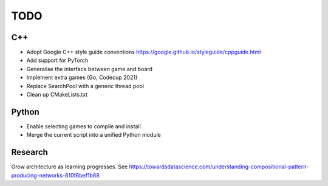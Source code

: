 TODO
====

C++
+++

+ Adopt Google C++ style guide conventions https://google.github.io/styleguide/cppguide.html
+ Add support for PyTorch
+ Generalise the interface between game and board
+ Implement extra games (Go, Codecup 2021)
+ Replace SearchPool with a generic thread pool
+ Clean up CMakeLists.txt

Python
++++++

+ Enable selecting games to compile and install
+ Merge the current script into a unified Python module

Research
++++++++

Grow architecture as learning progresses.
See https://towardsdatascience.com/understanding-compositional-pattern-producing-networks-810f6bef1b88
